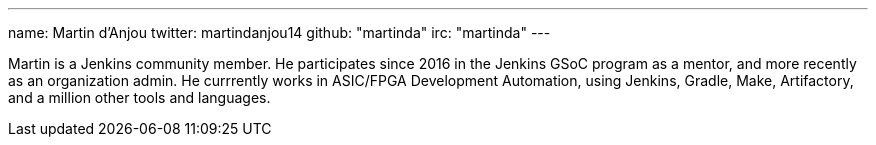 ---
name: Martin d'Anjou
twitter: martindanjou14
github: "martinda"
irc: "martinda"
---

Martin is a Jenkins community member. He participates since 2016 in the Jenkins GSoC program as a mentor, and more recently as an organization admin.
He currrently works in ASIC/FPGA Development Automation, using Jenkins, Gradle, Make, Artifactory, and a million other tools and languages.
